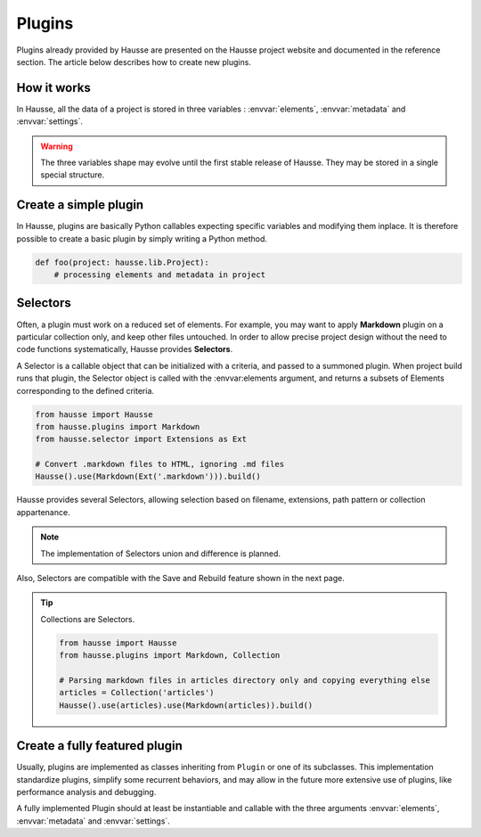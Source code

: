 Plugins
#######

Plugins already provided by Hausse are presented on the Hausse project website and documented in the reference section. The article below describes how to create new plugins.

How it works
************

In Hausse, all the data of a project is stored in three variables : :envvar:`elements`, :envvar:`metadata` and :envvar:`settings`.

.. warning::
    The three variables shape may evolve until the first stable release of Hausse. They may be stored in a single special structure.


.. glossary::

    Elements
        An Element represent usually a file, as each source file is loaded as an Element, and all Element remeining after plugins work are written back as files.

        However, this concept can be extended to other things, as in the Records plugin that can create new Elements for each record of a CSV file, which can be used and written as separates files.

        The :envvar:`elements` variable is a list of Elements objects, with no specific order.

    Metadata
        :envvar:`metadata` is a dictionary storing arbitrary public values. This is where plugins should store any data that should be globally accessible by the user or other plugins.

        .. note:: For convenience, especially in the case of templating, global metadata are accessed as fallback when a requested metadata key is not found in a Element.

    Settings
        :envvar:`settings` is a dictionary storing values used as global settings on a project-scale level. Plugins may use this variable to store data, conventionally by using the plugin name as the metadata key, that have to be stored and accessible from other plugins, but not visible as global metadata.


Create a simple plugin
**********************

In Hausse, plugins are basically Python callables expecting specific variables and modifying them inplace. It is therefore possible to create a basic plugin by simply writing a Python method.

.. code-block:: python

    def foo(project: hausse.lib.Project):
        # processing elements and metadata in project


Selectors
*********

Often, a plugin must work on a reduced set of elements. For example, you may want to apply **Markdown** plugin on a particular collection only, and keep other files untouched. In order to allow precise project design without the need to code functions systematically, Hausse provides **Selectors**.

A Selector is a callable object that can be initialized with a criteria, and passed to a summoned plugin. When project build runs that plugin, the Selector object is called with the :envvar:elements argument, and returns a subsets of Elements corresponding to the defined criteria.

.. code-block:: python

    from hausse import Hausse
    from hausse.plugins import Markdown
    from hausse.selector import Extensions as Ext

    # Convert .markdown files to HTML, ignoring .md files
    Hausse().use(Markdown(Ext('.markdown'))).build()

Hausse provides several Selectors, allowing selection based on filename, extensions, path pattern or collection appartenance.

.. note:: The implementation of Selectors union and difference is planned.

Also, Selectors are compatible with the Save and Rebuild feature shown in the next page.

.. tip::
    Collections are Selectors.

    .. code-block:: python

        from hausse import Hausse
        from hausse.plugins import Markdown, Collection

        # Parsing markdown files in articles directory only and copying everything else
        articles = Collection('articles')
        Hausse().use(articles).use(Markdown(articles)).build()


Create a fully featured plugin
******************************

Usually, plugins are implemented as classes inheriting from ``Plugin`` or one of its subclasses. This implementation standardize plugins, simplify some recurrent behaviors, and may allow in the future more extensive use of plugins, like performance analysis and debugging.

A fully implemented Plugin should at least be instantiable and callable with the three arguments :envvar:`elements`, :envvar:`metadata` and :envvar:`settings`.